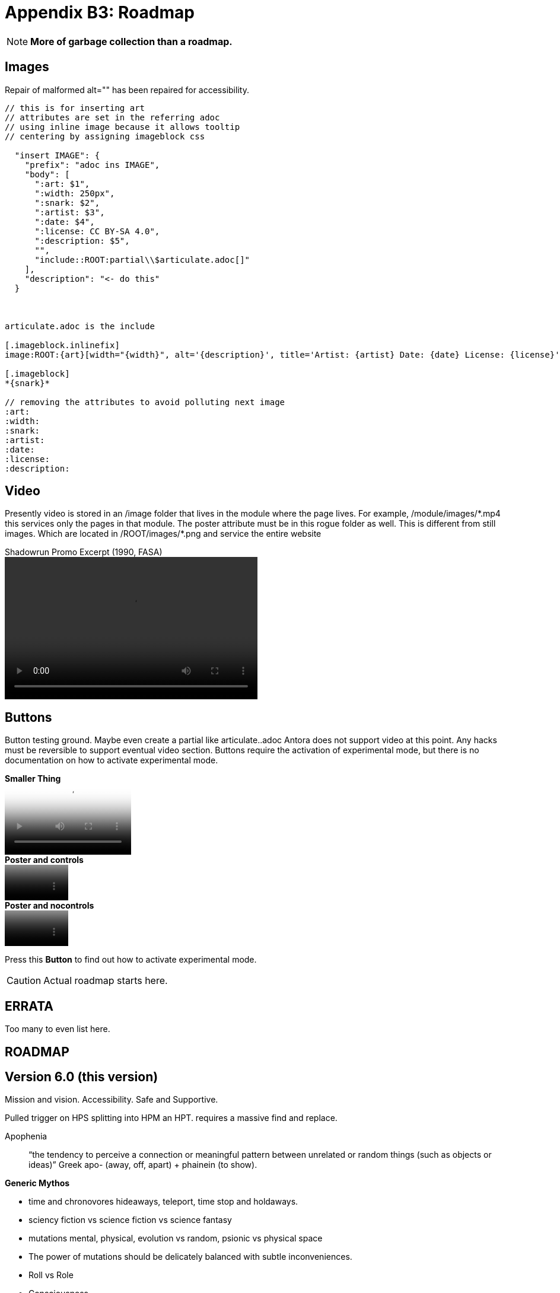 = Appendix B3: Roadmap
:experimental: true

NOTE: *More of garbage collection than a roadmap.*

== Images
Repair of malformed alt="" has been repaired for accessibility. 

[source]
----
// this is for inserting art
// attributes are set in the referring adoc
// using inline image because it allows tooltip 
// centering by assigning imageblock css

  "insert IMAGE": {
    "prefix": "adoc ins IMAGE",
    "body": [
      ":art: $1",
      ":width: 250px",
      ":snark: $2",
      ":artist: $3",
      ":date: $4",
      ":license: CC BY-SA 4.0",
      ":description: $5",
      "",
      "include::ROOT:partial\\$articulate.adoc[]"
    ],
    "description": "<- do this"
  }



articulate.adoc is the include

[.imageblock.inlinefix]
image:ROOT:{art}[width="{width}", alt='{description}', title='Artist: {artist} Date: {date} License: {license}']

[.imageblock]
*{snark}*

// removing the attributes to avoid polluting next image 
:art:
:width:
:snark:
:artist:
:date:
:license: 
:description:
----

== Video
Presently video is stored in an /image folder that lives in the module where the page lives.
For example, /module/images/\*.mp4 this services only the pages in that module.
The poster attribute must be in this rogue folder as well.
This is different from still images.
Which are located in /ROOT/images/*.png and service the entire website

.Shadowrun Promo Excerpt (1990, FASA) 
video::shorter_run.mp4[width=426, height=240]


== Buttons
Button testing ground.
Maybe even create a partial like articulate..adoc
Antora does not support video at this point. 
Any hacks must be reversible to support eventual video section.
Buttons require the activation of experimental mode, but there is no documentation on how to activate experimental mode. 



.*Smaller Thing*
video::shorter_run.mp4[width=213, height=120, poster=video.png]

.*Poster and controls*
video::shorter_run.mp4[width=107, height=60, poster=video.png]

.*Poster and nocontrols*
video::shorter_run.mp4[width=107, height=60, poster=video.png, options="nocontrols"]

Press this btn:[Button] to find out how to activate experimental mode.

CAUTION: Actual roadmap starts here.

== ERRATA
Too many to even list here.


== ROADMAP

== Version 6.0 (this version)
Mission and vision.
Accessibility.
Safe and Supportive.


Pulled trigger on HPS splitting into HPM an HPT. 
requires a massive find and replace. 


Apophenia:: “the tendency to perceive a connection or meaningful pattern between unrelated or random things (such as objects or ideas)”  Greek apo- (away, off, apart) + phainein (to show).

.*Generic Mythos*
* time and chronovores hideaways, teleport, time stop and holdaways.
* sciency fiction vs science fiction vs science fantasy
* mutations mental, physical, evolution vs random, psionic vs physical space
* The power of mutations should be delicately balanced with subtle inconveniences.
* Roll vs Role
* Consciousness
** Organics transfer sentience via reproduction and evolution
** Robots get sentience by accident unique and isolated
** AI (artificial or autonomous) are fabricated with consciousness

.*Pithy Aphorisms*
* all are players
** referee is a player
** communication skills are paramount
** LACE for communications
* one roll to rule them all and in the story bind them (4D2)
** one die one roll one sub story
* post factualization
* technomagical
* macro, micro, nano, molecular, ethereal bonds
* Story before dice, and story before rules
* Find the least number of rules necessary and use one less
* the EXPedition EXPlores for EXPeriences.
* EXP is the game of technological chaos, and the dice deliver the chaos.

====
Personal body armour is a perverse form of self-defense.
It is designed to protect someone who cannot, or will not, avoid combat situations.
It is as much an instrument of violence as any weapon.
The best way to avoid taking damage from combat is to avoid combat, 
====


====
The EXP system is based on complete technological chaos.
Eons and eons of diverging levels of technology are layered on top of, and beside, each other.
Any of which may or may not be alien.
====

====
Go to sleep meat bag. This is frustrating. Robots do not express frustration.
====


.*Story Telling Methods*
* campaign is a Story Arch in a Milieu
** Story Arch is built from sub-stories
*** sub stories built from combat stories, and procedure stories
**** combat stories are told by dice and players
**** procedure stories are told by dice and players
** Story Arch is tied together by threads
*** threads are persona stories
**** player personas and referee personas

.*Story Telling is improv*
* a technical manual for creating sciency fiction stories through improv rpg
* sub-stories are the building block
** sub stories use STEPS and dice
* listening to players is LACE
* persona stories are Three Parts and STEPS

//baked in for robots
//high roll FTW
//tool vs tech vs comp vs AI
//vocation
//Roll vs Role
//Tale of two systems
//Skills (knowledge base) procedure (actual act)
//rules written from the point of challenging players (crazy limitations and examples) 

// needs a milieu section


// these rules are common language for a shared imagination experience.

// is armour a fixed AR or an AR adjustment 

== Movie List
We lost this list from version 5. 
There was a list of movies and shorts.
Shorts have now become corporate (Dust) and there general access has been destroyed.
There is still an ability to list influential sciency fiction movies. 

. Live Action
. Only seminal movie of franchise
. No animation (cell or computer)
. No supers
. Described in terms of EXP vocations and mutation.
.. Mechanic meets knite. Critical hit kills 1.25 million. (Star Wars 1977)
.. Nomad has telepathic pet and questionable culinary proclivities. (A Boy and His Dog)
.. Mercenaries fight aliens and an android. (Aliens)
.. Mercenaries fight aliens. (Starship Troopers)
. alphabetical order
. Include the trailer.





== Version 7.0
Automated persona creation
Support tools such as persona creation. Online persona storage
community building
VTT (virtual table top) support.

== Version 8.0
3d printing of all personas
Campaign creation and story frameworks. Appendix C Mythos : C2 Creating
generation: flora fauna ecosystem, corporations, governments, 
VTT (virtual table top) integration.
